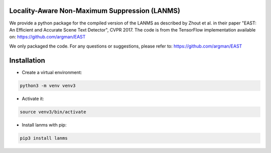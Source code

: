 Locality-Aware Non-Maximum Suppression (LANMS)
==============================================

We provide a python package for the compiled version of the LANMS as described by Zhout et al.
in their paper "EAST: An Efficient and Accurate Scene Text Detector", CVPR 2017. The code is from the TensorFlow
implementation available on: https://github.com/argman/EAST

We only packaged the code. For any questions or suggestions, please refer to: https://github.com/argman/EAST

Installation
============

* Create a virtual environment:

.. code-block:: bash

    python3 -m venv venv3

* Activate it:

.. code-block:: bash

    source venv3/bin/activate

* Install lanms with pip:

.. code-block:: bash

    pip3 install lanms
